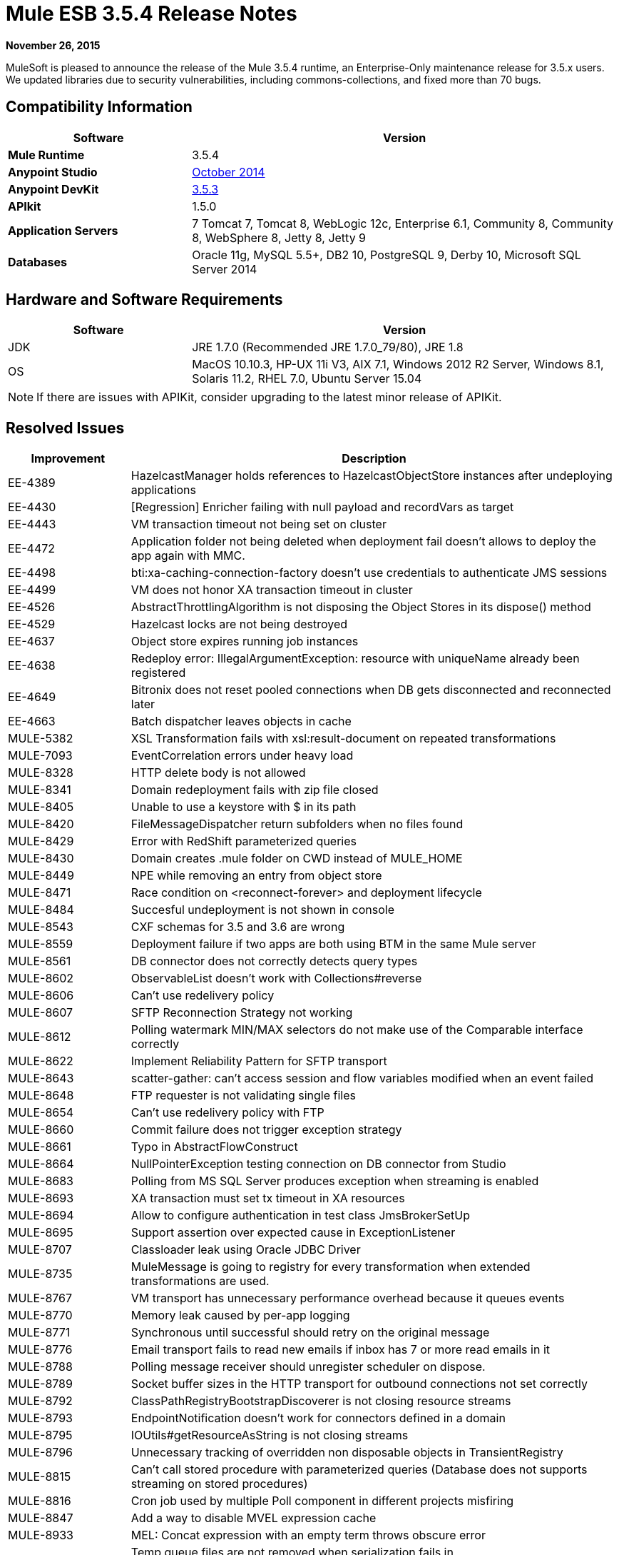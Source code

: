 = Mule ESB 3.5.4 Release Notes
:keywords: release notes, esb

*November 26, 2015*

MuleSoft is pleased to announce the release of the Mule 3.5.4 runtime, an Enterprise-Only maintenance release
for 3.5.x users. We updated libraries due to security vulnerabilities, including commons-collections,
and fixed more than 70 bugs.

== Compatibility Information

[width="100%",cols="30a,70a",options="header",]
|===
|Software |Version
|*Mule Runtime* |3.5.4
|*Anypoint Studio* |link:/release-notes/anypoint-studio-october-2014-release-notes[October 2014]
|*Anypoint DevKit* |link:/release-notes/anypoint-connector-devkit-3.5.3-release-notes[3.5.3]
|*APIkit* |1.5.0
|*Application Servers* |7 Tomcat 7, Tomcat 8, WebLogic 12c, Enterprise 6.1, Community 8, Community 8, WebSphere 8, Jetty 8, Jetty 9
|*Databases* |Oracle 11g, MySQL 5.5+, DB2 10, PostgreSQL 9, Derby 10, Microsoft SQL Server 2014
|===

== Hardware and Software Requirements

[width="100%",cols="30a,70a",options="header",]
|===
|Software |Version
|JDK |JRE 1.7.0 (Recommended JRE 1.7.0_79/80), JRE 1.8
|OS |MacOS 10.10.3, HP-UX 11i V3, AIX 7.1, Windows 2012 R2 Server, Windows 8.1, Solaris 11.2, RHEL 7.0, Ubuntu Server 15.04
|===

[NOTE]
If there are issues with APIKit, consider upgrading to the latest minor release of APIKit.

== Resolved Issues

[width="100%",cols="20a,80a",options="header",]
|===
|Improvement |Description
|EE-4389 |HazelcastManager holds references to HazelcastObjectStore instances after undeploying applications
|EE-4430 |[Regression] Enricher failing with null payload and recordVars as target
|EE-4443 |VM transaction timeout not being set on cluster
|EE-4472 |Application folder not being deleted when deployment fail doesn't allows to deploy the app again with MMC.
|EE-4498 |bti:xa-caching-connection-factory doesn't use credentials to authenticate JMS sessions
|EE-4499 |VM does not honor XA transaction timeout in cluster
|EE-4526 |AbstractThrottlingAlgorithm is not disposing the Object Stores in its dispose() method
|EE-4529 |Hazelcast locks are not being destroyed
|EE-4637 |Object store expires running job instances
|EE-4638 |Redeploy error: IllegalArgumentException: resource with uniqueName already been registered
|EE-4649 |Bitronix does not reset pooled connections when DB gets disconnected and reconnected later
|EE-4663 |Batch dispatcher leaves objects in cache
|MULE-5382 |XSL Transformation fails with xsl:result-document on repeated transformations
|MULE-7093 |EventCorrelation errors under heavy load
|MULE-8328 |HTTP delete body is not allowed
|MULE-8341 |Domain redeployment fails with zip file closed
|MULE-8405 |Unable to use a keystore with $ in its path
|MULE-8420 |FileMessageDispatcher return subfolders when no files found
|MULE-8429 |Error with RedShift parameterized queries
|MULE-8430 |Domain creates .mule folder on CWD instead of MULE_HOME
|MULE-8449 |NPE while removing an entry from object store
|MULE-8471 |Race condition on <reconnect-forever> and deployment lifecycle
|MULE-8484 |Succesful undeployment is not shown in console
|MULE-8543 |CXF schemas for 3.5 and 3.6 are wrong
|MULE-8559 |Deployment failure if two apps are both using BTM in the same Mule server
|MULE-8561 |DB connector does not correctly detects query types
|MULE-8602 |ObservableList doesn't work with Collections#reverse
|MULE-8606 |Can't use redelivery policy
|MULE-8607 |SFTP Reconnection Strategy not working
|MULE-8612 |Polling watermark MIN/MAX selectors do not make use of the Comparable interface correctly
|MULE-8622 |Implement Reliability Pattern for SFTP transport
|MULE-8643 |scatter-gather: can't access session and flow variables modified when an event failed
|MULE-8648 |FTP requester is not validating single files
|MULE-8654 |Can't use redelivery policy with FTP
|MULE-8660 |Commit failure does not trigger exception strategy
|MULE-8661 |Typo in AbstractFlowConstruct
|MULE-8664 |NullPointerException testing connection on DB connector from Studio
|MULE-8683 |Polling from MS SQL Server produces exception when streaming is enabled
|MULE-8693 |XA transaction must set tx timeout in XA resources
|MULE-8694 |Allow to configure authentication in test class JmsBrokerSetUp
|MULE-8695 |Support assertion over expected cause in ExceptionListener
|MULE-8707 |Classloader leak using Oracle JDBC Driver
|MULE-8735 |MuleMessage is going to registry for every transformation when extended transformations are used.
|MULE-8767 |VM transport has unnecessary performance overhead because it queues events
|MULE-8770 |Memory leak caused by per-app logging
|MULE-8771 |Synchronous until successful should retry on the original message
|MULE-8776 |Email transport fails to read new emails if inbox has 7 or more read emails in it
|MULE-8788 |Polling message receiver should unregister scheduler on dispose.
|MULE-8789 |Socket buffer sizes in the HTTP transport for outbound connections not set correctly
|MULE-8792 |ClassPathRegistryBootstrapDiscoverer is not closing resource streams
|MULE-8793 |EndpointNotification doesn't work for connectors defined in a domain
|MULE-8795 |IOUtils#getResourceAsString is not closing streams
|MULE-8796 |Unnecessary tracking of overridden non disposable objects in TransientRegistry
|MULE-8815 |Can't call stored procedure with parameterized queries (Database does not supports streaming on stored procedures)
|MULE-8816 |Cron job used by multiple Poll component in different projects misfiring
|MULE-8847 |Add a way to disable MVEL expression cache
|MULE-8933 |MEL: Concat expression with an empty term throws obscure error
|MULE-8934 |Temp queue files are not removed when serialization fails in QueuePersistenceObjectStore
|MULE-8947 |Base64Decoder transforms string and deletes last character
|MULE-8951 |SFTP connection leak when the user doesn't have permissions
|MULE-8955 |MEL: Concurrent use of a function variable fails
|MULE-8956 |XPath expression right after blocking http request can't access the http response payload
|MULE-8964 |JMS polls for messages using XA transaction timeout
|MULE-8965 |Configured XA transaction timeout is ignored
|MULE-8971 |Define an XSD type for TimeUnits
|MULE-8973 |Null pointer exception in a scatter-gather inside a dynamically referenced sub flow
|MULE-8974 |DatasourceFactory must dispose disposable datasources
|MULE-8978 |CXF with JMS binding port in WSDL failing
|MULE-9013 |Event group expiration fails when persistent object store is used
|MULE-9016 |Processing XLSX files that have comments in mule fails
|MULE-9019 |Wrong value comparison in AbstractJob @ quartz transport
|MULE-9025 |Changes on domain are not being registered by applications
|MULE-9040 |Database Connector: "No suitable driver found" on redeploy
|===

== Library Changes

Due to third-party library vulnerabilities, we updated the following dependencies:

- Xalan-J 2.7.1
- apache-geronimo 3
- opensaml 2.5.1-1
- bouncycastle-crypto 1.50
- groovy 2.4.4
- jython to 2.5.3
- Removed jasper-jdt-6.0.29.jar from Mule distributions
- Tomcat Libraries 6.0.44
- MVEL 2.1.9-MULE-006
- commons-collections-3.2.2

== See Also

* link:https://developer.mulesoft.com/anypoint-platform[Mule Community Edition]
* link:https://www.mulesoft.com/platform/studio[Anypoint Studio]
* link:http://forums.mulesoft.com[MuleSoft's Forums]
* link:https://www.mulesoft.com/support-and-services/mule-esb-support-license-subscription[MuleSoft Support]
* mailto:support@mulesoft.com[Contact MuleSoft]
